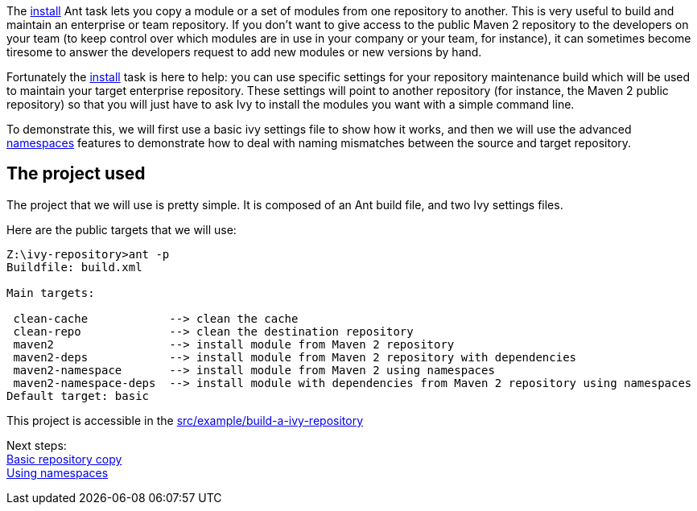 ////
   Licensed to the Apache Software Foundation (ASF) under one
   or more contributor license agreements.  See the NOTICE file
   distributed with this work for additional information
   regarding copyright ownership.  The ASF licenses this file
   to you under the Apache License, Version 2.0 (the
   "License"); you may not use this file except in compliance
   with the License.  You may obtain a copy of the License at

     http://www.apache.org/licenses/LICENSE-2.0

   Unless required by applicable law or agreed to in writing,
   software distributed under the License is distributed on an
   "AS IS" BASIS, WITHOUT WARRANTIES OR CONDITIONS OF ANY
   KIND, either express or implied.  See the License for the
   specific language governing permissions and limitations
   under the License.
////

The link:../use/install.html[install] Ant task lets you copy a module or a set of modules from one repository to another. This is very useful to build and maintain an enterprise or team repository. If you don't want to give access to the public Maven 2 repository to the developers on your team (to keep control over which modules are in use in your company or your team, for instance), it can sometimes become tiresome to answer the developers request to add new modules or new versions by hand.

Fortunately the link:../use/install.html[install] task is here to help: you can use specific settings for your repository maintenance build which will be used to maintain your target enterprise repository. These settings will point to another repository (for instance, the Maven 2 public repository) so that you will just have to ask Ivy to install the modules you want with a simple command line.

To demonstrate this, we will first use a basic ivy settings file to show how it works, and then we will use the advanced link:../settings/namespaces.html[namespaces] features to demonstrate how to deal with naming mismatches between the source and target repository.


== The project used

The project that we will use is pretty simple. It is composed of an Ant build file, and two Ivy settings files.

Here are the public targets that we will use:

[source,shell]
----

Z:\ivy-repository>ant -p
Buildfile: build.xml

Main targets:

 clean-cache            --> clean the cache
 clean-repo             --> clean the destination repository
 maven2                 --> install module from Maven 2 repository
 maven2-deps            --> install module from Maven 2 repository with dependencies
 maven2-namespace       --> install module from Maven 2 using namespaces
 maven2-namespace-deps  --> install module with dependencies from Maven 2 repository using namespaces
Default target: basic

----





This project is accessible in the link:https://git-wip-us.apache.org/repos/asf?p=ant-ivy.git;a=tree;f=src/example/build-a-ivy-repository[src/example/build-a-ivy-repository]

Next steps: +
link:../tutorial/build-repository/basic.html[Basic repository copy] +
link:../tutorial/build-repository/advanced.html[Using namespaces]
